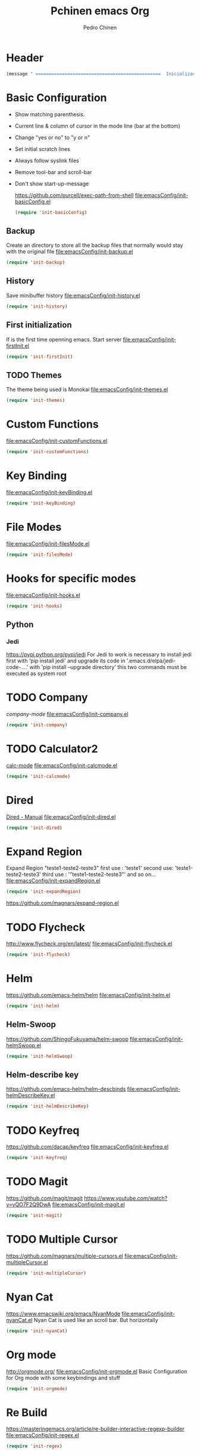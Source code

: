 #+TITLE:  Pchinen emacs Org
#+AUTHOR: Pedro Chinen
#+EMAIL:  ph.u.chinen@gmail.com
#+DATE    : 2016-04-03

* Header
  #+begin_src emacs-lisp
    (message " ===============================================  Inicialização das Configurações  ================================================")
  #+end_src
* Basic Configuration
  - Show matching parenthesis. 
  - Current line & column of cursor in the mode line (bar at the bottom)
  - Change "yes or no" to "y or n"
  - Set initial scratch lines
  - Always follow syslink files
  - Remove tool-bar and scroll-bar
  - Don't show start-up-message
    
    https://github.com/purcell/exec-path-from-shell
    [[file:emacsConfig/init-basicConfig.el]]
    #+begin_src emacs-lisp
     (require 'init-basicConfig)
    #+end_src
** Backup
   Create an directory to store all the backup files that normally would stay with the original file
   [[file:emacsConfig/init-backup.el]]
   #+begin_src emacs-lisp
     (require 'init-backup)
   #+end_src
** History
   Save minibuffer history
   [[file:emacsConfig/init-history.el]]
   #+begin_src emacs-lisp
     (require 'init-history)
   #+end_src
** First initialization
   If is the first time openning emacs. Start server
   [[file:emacsConfig/init-firstInit.el]]
   #+begin_src emacs-lisp
     (require 'init-firstInit)
   #+end_src
** TODO Themes
   The theme being used is Monokai
   [[file:emacsConfig/init-themes.el]]
   #+begin_src emacs-lisp
     (require 'init-themes)
   #+end_src
* Custom Functions
  [[file:emacsConfig/init-customFunctions.el]]
  #+begin_src emacs-lisp
    (require 'init-customFunctions)
  #+end_src
* Key Binding
  [[file:emacsConfig/init-keyBinding.el]]
  #+begin_src emacs-lisp
    (require 'init-keyBinding)
  #+end_src
* File Modes
  [[file:emacsConfig/init-filesMode.el]]
  #+begin_src emacs-lisp
    (require 'init-filesMode)
  #+end_src
  
* Hooks for specific modes
  [[file:emacsConfig/init-hooks.el]]
  #+begin_src emacs-lisp
    (require 'init-hooks)
  #+end_src
** Python
*** Jedi
    https://pypi.python.org/pypi/jedi
    For Jedi to work is necessary to install jedi first with 'pip install jedi'
    and upgrade its code in '.emacs.d/elpa/jedi-code-....' with 'pip install --upgrade directory'
    this two commands must be executed as system root

* TODO Company
  [[%20%20%20http://company-mode.github.io/][company-mode]]
  [[file:emacsConfig/init-company.el]]
  #+begin_src emacs-lisp
    (require 'init-company)
  #+end_src
  
* TODO Calculator2
  [[https://www.gnu.org/software/emacs/manual/html_mono/calc.html][calc-mode]]
  [[file:emacsConfig/init-calcmode.el]]
  #+begin_src emacs-lisp
    (require 'init-calcmode)
  #+end_src
* Dired
  [[http://www.gnu.org/software/emacs/manual/html_node/emacs/Dired.html][Dired - Manual]]
  [[file:emacsConfig/init-dired.el]]
  #+begin_src emacs-lisp
    (require 'init-dired)
  #+end_src
* Expand Region
  Expand Region "teste1-teste2-teste3"
  first use : 'teste1'
  second use: 'teste1-teste2-teste3'
  third use : '"teste1-teste2-teste3"'
  and so on...
  [[file:emacsConfig/init-expandRegion.el]]
  #+begin_src emacs-lisp
    (require 'init-expandRegion)
  #+end_src
  https://github.com/magnars/expand-region.el
* TODO Flycheck
  http://www.flycheck.org/en/latest/
  [[file:emacsConfig/init-flycheck.el]]
  #+begin_src emacs-lisp
    (require 'init-flycheck)
  #+end_src
* Helm
  https://github.com/emacs-helm/helm
  [[file:emacsConfig/init-helm.el]]
  #+begin_src emacs-lisp
    (require 'init-helm)
  #+end_src
** Helm-Swoop
   https://github.com/ShingoFukuyama/helm-swoop
   [[file:emacsConfig/init-helmSwoop.el]]
   #+begin_src emacs-lisp
     (require 'init-helmSwoop)
   #+end_src
** Helm-describe key
   https://github.com/emacs-helm/helm-descbinds
   [[file:emacsConfig/init-helmDescribeKey.el]]
   #+begin_src emacs-lisp
     (require 'init-helmDescribeKey)
   #+end_src
   
* TODO Keyfreq
  https://github.com/dacap/keyfreq
  [[file:emacsConfig/init-keyfreq.el]]
  #+begin_src emacs-lisp
    (require 'init-keyfreq)
  #+end_src
* TODO Magit
  https://github.com/magit/magit
  https://www.youtube.com/watch?v=vQO7F2Q9DwA
  [[file:emacsConfig/init-magit.el]]
  #+begin_src emacs-lisp
    (require 'init-magit)
  #+end_src
* TODO Multiple Cursor
  https://github.com/magnars/multiple-cursors.el
  [[file:emacsConfig/init-multipleCursor.el]]
  #+begin_src emacs-lisp
    (require 'init-multipleCursor)
  #+end_src
* Nyan Cat
  https://www.emacswiki.org/emacs/NyanMode
  [[file:emacsConfig/init-nyanCat.el]]
  Nyan Cat is used like an scroll bar. But horizontally
  
  #+begin_src emacs-lisp
    (require 'init-nyanCat)
  #+end_src
* Org mode
  http://orgmode.org/
  [[file:emacsConfig/init-orgmode.el]]
  Basic Configuration for Org mode with some keybindings and stuff
  #+begin_src emacs-lisp  
     (require 'init-orgmode)
  #+end_src
* Re Build
  https://masteringemacs.org/article/re-builder-interactive-regexp-builder
  [[file:emacsConfig/init-regex.el]]
  #+begin_src emacs-lisp
    (require 'init-regex)
  #+end_src
* TODO YASnippet
  [[https://en.wikipedia.org/wiki/Snippet_%2528programming%2529][Snippet]]
  [[https://github.com/capitaomorte/yasnippet][YASnippet]]
  http://capitaomorte.github.io/yasnippet
  [[file:emacsConfig/init-yasnippet.el]]
  #+begin_src emacs-lisp
   (require 'init-yasnippet)
  #+end_src
* Footnotes
#+begin_src emacs-lisp
  (message " ===============================================  Fim das Configurações  ================================================")
#+end_src
  
* How to?
** Kill multiple buffers
   - Open buffer list with (helm-buffers-list) 'C-x b'
   - Choose the buffers that you want to kill with 'C-spc'. They will change color
   - Finally press 'M-D' to kill all the buffers selected
** Insert timestamp
   - Press 'C-c .'
   - A Calendar will be displayed and you can choose the date wanted



